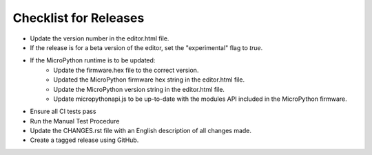Checklist for Releases
======================

* Update the version number in the editor.html file.
* If the release is for a beta version of the editor, set the "experimental" flag to `true`.
* If the MicroPython runtime is to be updated:
    * Update the firmware.hex file to the correct version.
    * Updated the MicroPython firmware hex string in the editor.html file.
    * Update the MicroPython version string in the editor.html file.
    * Update micropythonapi.js to be up-to-date with the modules API included in the MicroPython firmware.
* Ensure all CI tests pass
* Run the Manual Test Procedure
* Update the CHANGES.rst file with an English description of all changes made.
* Create a tagged release using GitHub.
